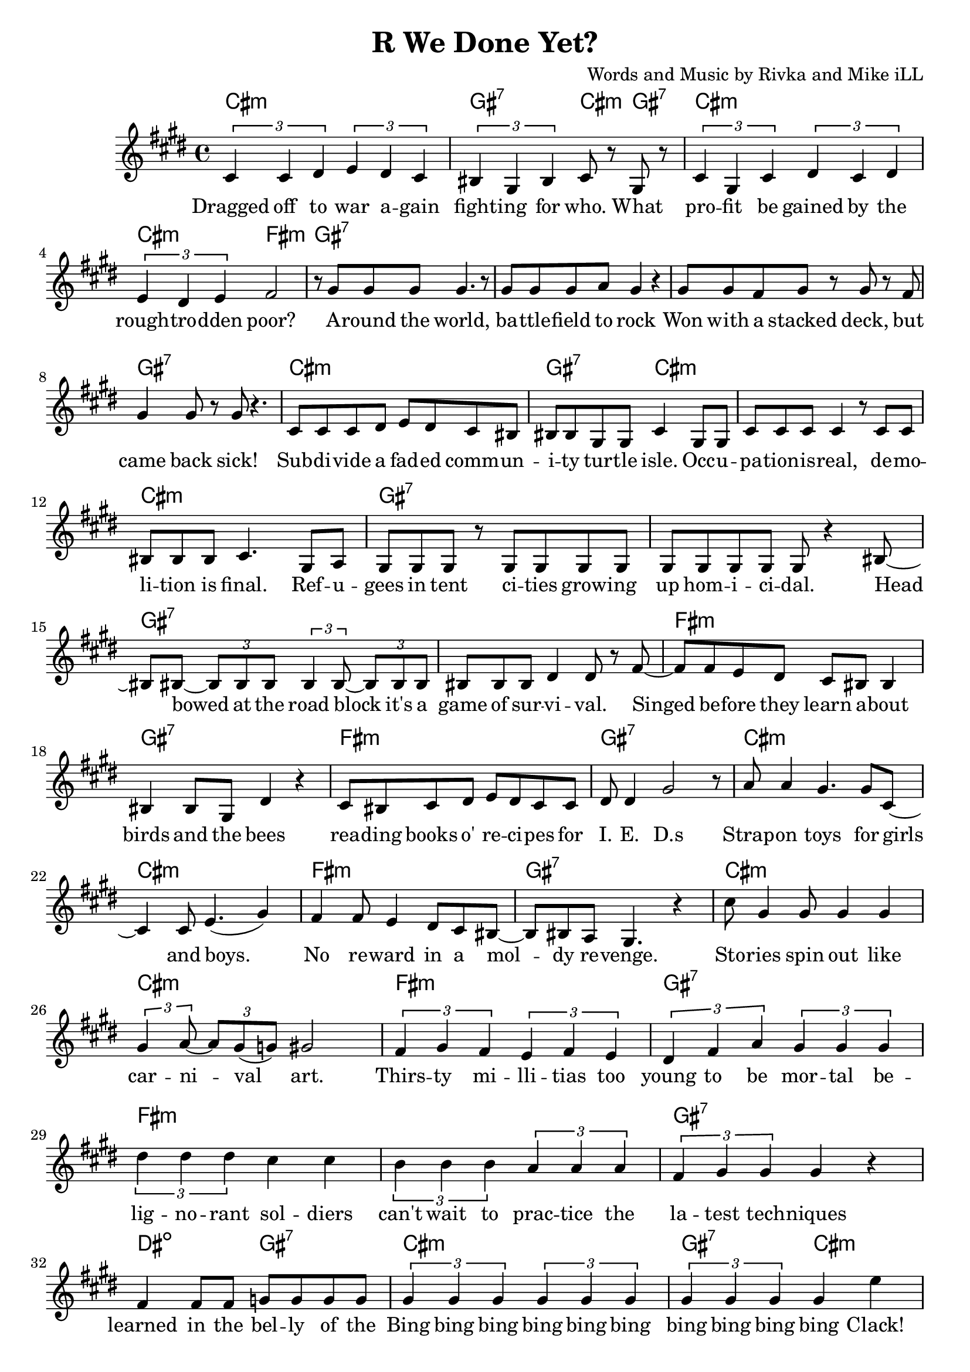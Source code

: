 \version "2.18.2"

\header {
  title = "R We Done Yet?"
  composer = "Words and Music by Rivka and Mike iLL"
}

melody = \relative c' {
  \clef treble
  \key cis \minor
  \time 4/4
  \times 2/3 { cis4 cis dis } \times 2/3 { e dis cis } | \times 2/3 { bis gis bis } cis8 r gis r |
  \times 2/3 { cis4 gis cis } \times 2/3 { dis cis dis } | \times 2/3 { e dis e } fis2 |
  r8 gis gis gis gis4. r8 | gis gis gis a gis4 r |
  gis8 gis fis gis r gis r fis | gis4 gis8 r gis r4. | % won with a stacked ... sick
  cis,8 cis cis dis e dis cis bis | bis bis gis gis cis4 gis8 gis | % subdivide ... occu-
  cis cis cis cis4 r8 cis cis | bis bis bis cis4. gis8 a | % pation is real ... final refu
  gis gis gis r gis gis gis gis | gis gis gis gis gis r4 bis8~ | % gees in tent ... homicidal head
  bis bis~ \times 2/3 { bis8 bis bis } \times 2/3 { bis4 bis8~ } \times 2/3 { bis bis bis } | % bowed... it's a
  bis bis bis dis4 dis8 r fis~ | % game of survival singed
  fis fis e dis cis bis bis4 | bis bis8 gis dis'4 r | % before they learn about ... bees
  cis8 bis cis dis e dis cis cis | dis dis4 gis2 r8 | % reading ... ieds
  a8 a4 gis4. gis8 cis,8~ | cis4 cis8 e4.( gis4 ) | % strap-on boys
  fis fis8 e4 dis8 cis bis~ | bis bis a gis4. r4 | % no reward in a moldy revenge
  cis'8 gis4 gis8 gis4 gis | \times 2/3 { gis4 a8~ } \times 2/3 { a gis( g) } gis2 | % stories ... art
  \times 2/3 { fis4 gis fis } \times 2/3 { e fis e } | % thirsty ... too
  \times 2/3 { dis fis a } \times 2/3 { gis gis gis } % young to be mortal be
  \times 2/3 { dis' dis dis } cis cis | \times 2/3 { b4 b b } \times 2/3 { a a a } | % lignorant can't wait to practice the
  \times 2/3 { fis gis gis } gis4 r | fis fis8 fis g g g g |
% CHORUS
  \times 2/3 { gis4 gis gis } \times 2/3 { gis gis gis } | \times 2/3 { gis gis gis } gis4 e' |
  \times 2/3 { gis,4 gis gis } \times 2/3 { gis gis gis } | \times 2/3 { gis gis gis } gis4 e' |
  \times 2/3 { gis,4 gis gis } \times 2/3 { gis gis gis } | \times 2/3 { gis gis gis } gis4 e' |
  \times 2/3 { r4 gis, gis } gis4 e' | r gis8 gis gis4 fis |
  \new Voice = "break" { gis,8 gis gis r4. gis8 gis | gis8 r4 gis8 gis gis r4 }
% Verse 2
  gis8 gis gis gis gis r gis r | gis gis gis gis g4 r | % economic ... planet
  fis fis gis8 fis \times 2/3 { fis8 fis fis } | % worldwide intl
  fis8 fis \times 2/3 { fis8 fis fis } \times 2/3 { fis8 fis e } r4 | % liability limited
  gis8 gis gis gis gis4 gis8 gis | gis gis gis r a a r a16 a | % planting ... over-
  b8 b4 b16 b \times 2/3 { b8 b b~ } b4 | b8 b4 b \times 2/3 { c8 c c~ } c16 r8. | % whelming ... economy
  dis8 dis16 dis8 dis16 d8 cis b8 b~ | b4 a8 gis gis r4 gis8~ | % insurmountable ... interest. poi
  gis gis gis gis4 gis4 gis8~ | gis a \times 2/3 { gis( g) gis~ } gis8 gis r4 | % sonous networks ... assets
  cis,4 cis8 cis~ \times 2/3 { cis8 cis cis } dis8 dis | dis dis e e e2 | % infant ... cigarettes
  fis8 fis fis( e) dis dis dis cis | bis ais bis cis dis2 | % infantile ... collapse  
  gis8 gis gis gis~ \times 2/3 { gis gis gis~ } gis8 r | gis a gis fis gis4. bis,8~ | % puppetry ... war. Kill
  bis8 bis bis bis dis dis dis fis~ | fis fis4 gis gis r8 | % that's what we ... guns for
  dis'4 bis8 gis cis8 cis a a | dis, dis dis dis4. dis8 dis | % aim at ... poor. If ya
  fis4 fis8 fis cis cis cis cis | gis gis gis gis dis2 | % run outta ... more
  dis'8 dis dis cis4 cis8 gis4 | b4 b8 a2 dis,8~ | % three ... deep
  dis8 dis dis a'4 a gis8~ | gis gis gis gis dis4. gis8 | % behind chain ... razor wire. The
  gis gis gis gis4. gis8 gis~ | gis gis gis4 gis2 | % ominous ... gear
  \times 2/3 { r4 fis' fis } \times 2/3 { fis4 fis fis } | % don't you know ... they're
  \times 2/3 { g4 gis gis } gis2 | % doing in there
% CHORUS
  \times 2/3 { gis4 gis gis } \times 2/3 { gis gis gis } | \times 2/3 { gis gis gis } gis4 e' |
  \times 2/3 { gis,4 gis gis } \times 2/3 { gis gis gis } | \times 2/3 { gis gis gis } gis4 e' |
  \times 2/3 { gis,4 gis gis } \times 2/3 { gis gis gis } | \times 2/3 { gis gis gis } gis4 e' |
  \times 2/3 { r4 gis, gis } gis4 e' | r gis8 gis gis4 fis |
  \repeat volta 2 { e4. e8~ e2~ | e4. e8 fis fis dis4 | % higher ... can
  e1~ | e2 fis4 cis | % buy wing can
  dis1~ | dis2 fis4 e | % fly, smoke can |
  dis4. dis8 fis4 e | dis4 cis cis dis | % rise. The price of life let's make it
  }
  \repeat volta 2 {
  dis4( cis2) gis4 | b4. a4.~ a4 |
  gis2. fis4 | a4. gis4. r4 |
  }

}

text =  \lyricmode {
  Dragged off to war a -- gain | fight -- ing for who. What |
  pro -- fit be gained by the | rough -- tro -- dden poor? |
  A -- round the world, | ba -- ttle -- field to rock |
  Won with a stacked deck, but | came back sick! |
  Sub -- di -- vide a fad -- ed comm -- | un -- i -- ty tur -- tle isle. Occ -- u -- |
  pa -- tion -- is -- real, de -- mo -- | li -- tion is final. Ref -- u -- |
  gees in tent ci -- ties grow -- ing | up hom -- i -- ci -- dal. Head |
  bowed at the road block it's a | game of sur -- vi -- val. Singed |
  be -- fore they learn a -- bout | birds and the bees
  rea -- ding books o' re -- ci -- pes for | I. E. D.s
  Strap -- on toys for girls | and boys. |
  No re -- ward in a  mol -- | dy re -- venge. |
  Sto -- ries spin out like | car -- ni -- val art. |
  Thirs -- ty mi -- lli -- tias too | young to be mor -- tal be -- |
  lig -- no -- rant sol -- diers | can't wait to prac -- tice the |
  la -- test tech -- niques | learned in the bel -- ly of the |
  Bing bing bing bing bing bing | bing bing bing bing Clack! |
  Bing bing bing bing bing bing | bing bing bing bing Clack! |
  Bing bing bing bing bing bing | bing bing bing bing Clack! |
  Bing bing bing Clack! | Are we done yet?
% Verse 2
  E -- co -- no -- mic hit men | sco -- ur the pla -- net |
  World -- wide in -- ter -- na -- tion -- al | li -- a -- bi -- li -- ty li -- mi -- ted. |
  Plant -- ing piles of well_ -- laun -- dered | arm_ -- for_ -- drug mo -- ney o -- ver |
  whelm -- ing the a -- bi -- li -- ties fra -- gile e -- co -- no -- mies. |
  In -- sur -- mount -- a -- ble debt ex -- | plo -- ding in -- t'rest poi -- |
  so -- nous net -- works spun | to drain as -- sets |
  In -- fant for -- mu -- la in -- stant | food and ci -- ga -- rets, |
  In -- fan -- tile in -- fra -- struc -- ture | ver -- ging on col -- lapse. |
  Pu -- pe -- try go -- ver -- ment, brink of ci -- vil war. "\"Kill" |
  that's what we gave ya the God -- | dam guns "for.\"" |
  Aim at the char -- as -- ma -- tic med -- dle -- some poor. If ya |
  run out -- ta bul -- lets some -- one's al -- ways ma -- kin' more. |
  Three hun -- dred six -- ty -- five days a year. Deep |
  be -- hind chain -- link fence and ra -- zor wire. The |
  o -- mi -- nous sounds of me -- chan -- ized gear. |
  Don't you know what they're do -- in' in there? |
  Bing bing bing bing bing bing | bing bing bing bing Clack! |
  Bing bing bing bing bing bing | bing bing bing bing Clack! |
  Bing bing bing bing bing bing | bing bing bing bing Clack! |
  Bing bing bing Clack! | Are we done yet?
  High -- er | than mo -- ney can |
  buy | wings can |
  fly | smoke can |
  rise. The price of | life. Let's make it | 
  Peace and Ju -- stice. | Peace and Ju -- stice. |
}

cccc = \chordmode { cis1:m }
gggg = \chordmode { gis1:7 }
ccgc = \chordmode { cis2:m gis4:7 cis:m | }
ggcg = \chordmode { gis2:7 cis4:m gis:7 | }
cg = \chordmode { cis1:m | gis:7 | }
ggcc = \chordmode { gis2:7 cis:m | }
ccgg = \chordmode { cis2:m gis:7 | }
ffff = \chordmode { fis1:m }
ddgg = \chordmode { dis2:dim gis:7 }
dddd = \chordmode { dis1:dim }
ggcf = \chordmode { gis4:7 gis:7 cis:m fis:m }
higher = \chordmode { 
  cis1:m | cis:m | cis:m | cis:m |
  fis:m | fis:m | gis:7 | dis2:dim gis:m |
  }
peace = { \cccc \cccc \ffff \gggg } 

bings = {
  \cccc \ggcc \cccc \gggg
  \cccc \ggcf \cccc \ccgg
  }

begins = \chordmode { 
  cis1:m | gis2:7 cis4:m gis:7 | cis1:m | cis2:m fis:m | % ... poor
  gis1:7 | gis:7 | gis:7 | gis:7 | % around ... back sick
  cis1:m | gis2:7 cis:m | cis1:m | cis:m | % subdivide ... 
  }

harmonies = {
  \begins 
  \gggg \gggg \gggg \gggg % ... survival
  \ffff \gggg \ffff \gggg % i.e.d.s
  \cccc \cccc \ffff \gggg % ... revenge
  \cccc \cccc \ffff \gggg % to be mortal be
  \ffff \ffff \gggg \ddgg % learned in the belly of the
  \bings
  \gggg \gggg % break
  \cccc \cccc \gggg \gggg % ... liability lmtd
  \cccc \cccc \ffff \ddgg % ... fragile economies
  \cccc \cccc \cccc \cccc % to drain assets
  \cccc \cccc \cccc \cccc % ... virgin' on collapse
  \gggg \gggg \ffff \gggg % ... guns for
  \ffff \gggg \ffff \gggg % ... makin' more
  \cccc \cccc \ffff \gggg % ... razor wire
  \gggg \gggg \ffff \ddgg % ... doin in there
  \bings
  \higher
  \peace
}


\score {
  <<
    \new ChordNames {
      \set chordChanges = ##t
      \harmonies
    }
    \new Voice = "one" { \melody }
    \new Lyrics \lyricsto "one" \text
  >>
  \layout { }
  \midi { }
}
